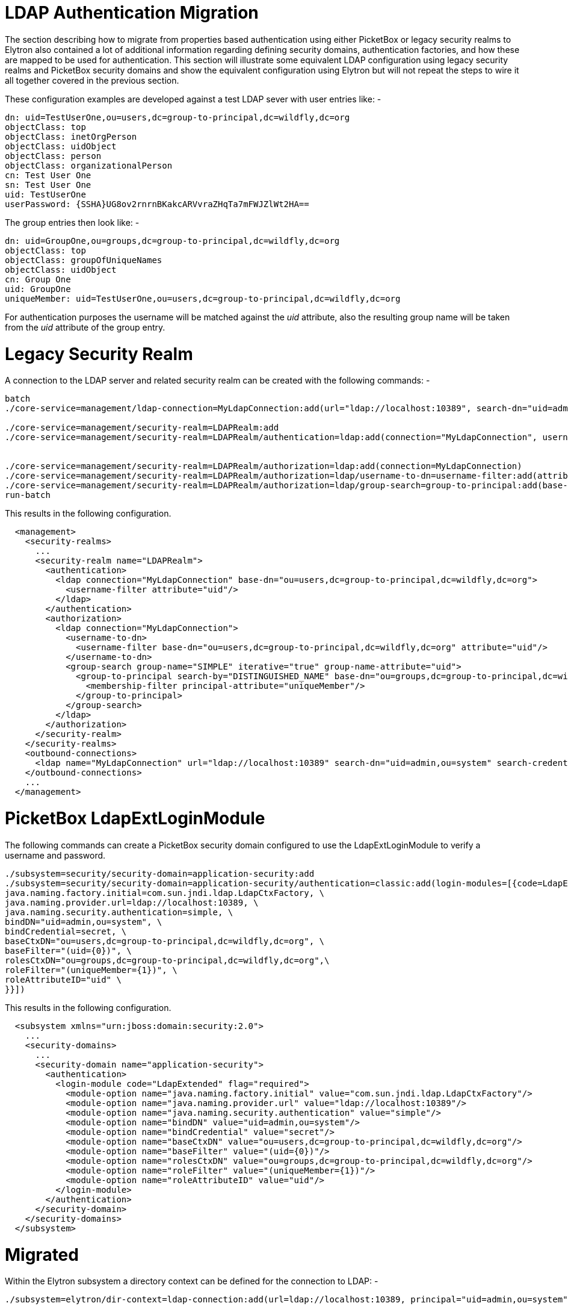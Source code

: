 LDAP Authentication Migration
=============================

The section describing how to migrate from properties based
authentication using either PicketBox or legacy security realms to
Elytron also contained a lot of additional information regarding
defining security domains, authentication factories, and how these are
mapped to be used for authentication. This section will illustrate some
equivalent LDAP configuration using legacy security realms and PicketBox
security domains and show the equivalent configuration using Elytron but
will not repeat the steps to wire it all together covered in the
previous section.

These configuration examples are developed against a test LDAP sever
with user entries like: -

[source,java]
----
dn: uid=TestUserOne,ou=users,dc=group-to-principal,dc=wildfly,dc=org
objectClass: top
objectClass: inetOrgPerson
objectClass: uidObject
objectClass: person
objectClass: organizationalPerson
cn: Test User One
sn: Test User One
uid: TestUserOne
userPassword: {SSHA}UG8ov2rnrnBKakcARVvraZHqTa7mFWJZlWt2HA==
----

The group entries then look like: -

[source,java]
----
dn: uid=GroupOne,ou=groups,dc=group-to-principal,dc=wildfly,dc=org
objectClass: top
objectClass: groupOfUniqueNames
objectClass: uidObject
cn: Group One
uid: GroupOne
uniqueMember: uid=TestUserOne,ou=users,dc=group-to-principal,dc=wildfly,dc=org
----

For authentication purposes the username will be matched against the
'uid' attribute, also the resulting group name will be taken from the
'uid' attribute of the group entry.

[[legacy-security-realm]]
= Legacy Security Realm

A connection to the LDAP server and related security realm can be
created with the following commands: -

[source,java]
----
batch
./core-service=management/ldap-connection=MyLdapConnection:add(url="ldap://localhost:10389", search-dn="uid=admin,ou=system", search-credential="secret")
 
./core-service=management/security-realm=LDAPRealm:add
./core-service=management/security-realm=LDAPRealm/authentication=ldap:add(connection="MyLdapConnection", username-attribute=uid, base-dn="ou=users,dc=group-to-principal,dc=wildfly,dc=org")
 
 
./core-service=management/security-realm=LDAPRealm/authorization=ldap:add(connection=MyLdapConnection)
./core-service=management/security-realm=LDAPRealm/authorization=ldap/username-to-dn=username-filter:add(attribute=uid, base-dn="ou=users,dc=group-to-principal,dc=wildfly,dc=org")
./core-service=management/security-realm=LDAPRealm/authorization=ldap/group-search=group-to-principal:add(base-dn="ou=groups,dc=group-to-principal,dc=wildfly,dc=org", iterative=true, prefer-original-connection=true, principal-attribute=uniqueMember, search-by=DISTINGUISHED_NAME, group-name=SIMPLE, group-name-attribute=uid)
run-batch
----

This results in the following configuration.

[source,java]
----
  <management>
    <security-realms>
      ...
      <security-realm name="LDAPRealm">
        <authentication>
          <ldap connection="MyLdapConnection" base-dn="ou=users,dc=group-to-principal,dc=wildfly,dc=org">
            <username-filter attribute="uid"/>
          </ldap>
        </authentication>
        <authorization>
          <ldap connection="MyLdapConnection">
            <username-to-dn>
              <username-filter base-dn="ou=users,dc=group-to-principal,dc=wildfly,dc=org" attribute="uid"/>
            </username-to-dn>
            <group-search group-name="SIMPLE" iterative="true" group-name-attribute="uid">
              <group-to-principal search-by="DISTINGUISHED_NAME" base-dn="ou=groups,dc=group-to-principal,dc=wildfly,dc=org" prefer-original-connection="true">
                <membership-filter principal-attribute="uniqueMember"/>
              </group-to-principal>
            </group-search>
          </ldap>
        </authorization>
      </security-realm>
    </security-realms>
    <outbound-connections>
      <ldap name="MyLdapConnection" url="ldap://localhost:10389" search-dn="uid=admin,ou=system" search-credential="secret"/>
    </outbound-connections>
    ...
  </management>
----

[[picketbox-ldapextloginmodule]]
= PicketBox LdapExtLoginModule

The following commands can create a PicketBox security domain configured
to use the LdapExtLoginModule to verify a username and password.

[source,java]
----
./subsystem=security/security-domain=application-security:add
./subsystem=security/security-domain=application-security/authentication=classic:add(login-modules=[{code=LdapExtended, flag=Required, module-options={ \
java.naming.factory.initial=com.sun.jndi.ldap.LdapCtxFactory, \
java.naming.provider.url=ldap://localhost:10389, \
java.naming.security.authentication=simple, \
bindDN="uid=admin,ou=system", \
bindCredential=secret, \
baseCtxDN="ou=users,dc=group-to-principal,dc=wildfly,dc=org", \
baseFilter="(uid={0})", \
rolesCtxDN="ou=groups,dc=group-to-principal,dc=wildfly,dc=org",\
roleFilter="(uniqueMember={1})", \
roleAttributeID="uid" \
}}])
----

This results in the following configuration.

[source,java]
----
  <subsystem xmlns="urn:jboss:domain:security:2.0">
    ...
    <security-domains>
      ...
      <security-domain name="application-security">
        <authentication>
          <login-module code="LdapExtended" flag="required">
            <module-option name="java.naming.factory.initial" value="com.sun.jndi.ldap.LdapCtxFactory"/>
            <module-option name="java.naming.provider.url" value="ldap://localhost:10389"/>
            <module-option name="java.naming.security.authentication" value="simple"/>
            <module-option name="bindDN" value="uid=admin,ou=system"/>
            <module-option name="bindCredential" value="secret"/>
            <module-option name="baseCtxDN" value="ou=users,dc=group-to-principal,dc=wildfly,dc=org"/>
            <module-option name="baseFilter" value="(uid={0})"/>
            <module-option name="rolesCtxDN" value="ou=groups,dc=group-to-principal,dc=wildfly,dc=org"/>
            <module-option name="roleFilter" value="(uniqueMember={1})"/>
            <module-option name="roleAttributeID" value="uid"/>
          </login-module>
        </authentication>
      </security-domain>
    </security-domains>
  </subsystem>
----

[[migrated]]
= Migrated

Within the Elytron subsystem a directory context can be defined for the
connection to LDAP: -

[source,java]
----
./subsystem=elytron/dir-context=ldap-connection:add(url=ldap://localhost:10389, principal="uid=admin,ou=system", credential-reference={clear-text=secret})
----

Then a security realm can be created to search LDAP and verify the
supplied password: -

[source,java]
----
./subsystem=elytron/ldap-realm=ldap-realm:add(dir-context=ldap-connection, \
direct-verification=true, \
identity-mapping={search-base-dn="ou=users,dc=group-to-principal,dc=wildfly,dc=org", \
rdn-identifier="uid", \
attribute-mapping=[{filter-base-dn="ou=groups,dc=group-to-principal,dc=wildfly,dc=org",filter="(uniqueMember={1})",from="uid",to="Roles"}]})
----

In the prior two examples information is loaded from LDAP to use
directly as groups or roles, in the Elytron case information can be
loaded from LDAP to associate with the identity as attributes - these
can subsequently be mapped to roles but attributes can be loaded for
other purposes as well.

[IMPORTANT]

By default, if no `role-decoder` is defined for given `security-domain`,
identity attribute " `Roles`" is mapped to the identity roles.

This leads to the following configuration.

[source,java]
----
  <subsystem xmlns="urn:wildfly:elytron:1.0" final-providers="combined-providers" disallowed-providers="OracleUcrypto">
    ...
    <security-realms>
      ...
      <ldap-realm name="ldap-realm" dir-context="ldap-connection" direct-verification="true">
        <identity-mapping rdn-identifier="uid" search-base-dn="ou=users,dc=group-to-principal,dc=wildfly,dc=org">
          <attribute-mapping>
            <attribute from="uid" to="Roles" filter="(uniqueMember={1})" filter-base-dn="ou=groups,dc=group-to-principal,dc=wildfly,dc=org"/>
          </attribute-mapping>
        </identity-mapping>
      </ldap-realm>
    </security-realms>
    ...
    <dir-contexts>
      <dir-context name="ldap-connection" url="ldap://localhost:10389" principal="uid=admin,ou=system">
        <credential-reference clear-text="secret"/>
      </dir-context>
    </dir-contexts>
  </subsystem>
----
